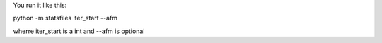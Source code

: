 You run it like this:

python -m statsfiles iter_start --afm

wherre iter_start is a int and --afm is optional